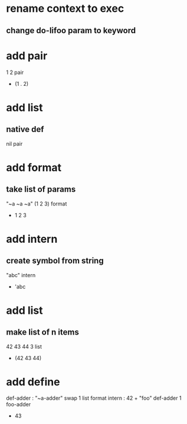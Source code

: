 * rename context to exec
** change do-lifoo param to keyword

* add pair

1 2 pair
- (1 . 2)

* add list
** native def
nil pair

* add format
** take list of params

"~a ~a ~a" (1 2 3) format
- 1 2 3

* add intern
** create symbol from string

"abc" intern
- 'abc

* add list
** make list of n items

42 43 44 3 list
- (42 43 44)

* add define

def-adder : "~a-adder" swap 1 list format intern : 42 +  
"foo" def-adder
1 foo-adder
- 43
